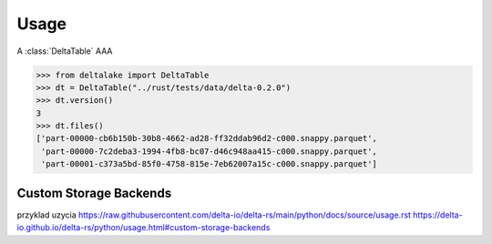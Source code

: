 
Usage
=====


.. py:currentmodule:: cloud-storage-pwc

A :class:`DeltaTable` AAA


.. code-block:: python

    >>> from deltalake import DeltaTable
    >>> dt = DeltaTable("../rust/tests/data/delta-0.2.0")
    >>> dt.version()
    3
    >>> dt.files()
    ['part-00000-cb6b150b-30b8-4662-ad28-ff32ddab96d2-c000.snappy.parquet', 
     'part-00000-7c2deba3-1994-4fb8-bc07-d46c948aa415-c000.snappy.parquet', 
     'part-00001-c373a5bd-85f0-4758-815e-7eb62007a15c-c000.snappy.parquet']


Custom Storage Backends
~~~~~~~~~~~~~~~~~~~~~~~


przyklad uzycia https://raw.githubusercontent.com/delta-io/delta-rs/main/python/docs/source/usage.rst
https://delta-io.github.io/delta-rs/python/usage.html#custom-storage-backends